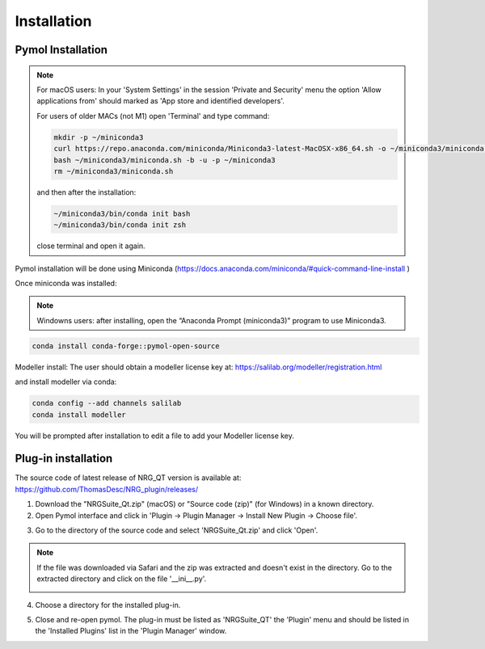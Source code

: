 Installation
=====

.. _installation:

Pymol Installation
------------

.. note::
    For macOS users: In your 'System Settings' in the session 'Private and Security' menu the option 'Allow applications from' should marked as 'App store and identified developers'.

    .. image:: images/sucrity_mac.png
        :alt: An example image
        :width: 300px
        :align: center

    For users of older MACs (not M1) open 'Terminal' and type command:

    .. code-block:: console

        mkdir -p ~/miniconda3
        curl https://repo.anaconda.com/miniconda/Miniconda3-latest-MacOSX-x86_64.sh -o ~/miniconda3/miniconda.sh
        bash ~/miniconda3/miniconda.sh -b -u -p ~/miniconda3
        rm ~/miniconda3/miniconda.sh

    and then after the installation:

    .. code-block:: console

        ~/miniconda3/bin/conda init bash
        ~/miniconda3/bin/conda init zsh

    close terminal and open it again.

Pymol installation will be done using Miniconda (https://docs.anaconda.com/miniconda/#quick-command-line-install )

Once miniconda was installed:

.. note::

    Windowns users: after installing, open the “Anaconda Prompt (miniconda3)” program to use Miniconda3.

.. code-block:: console

    conda install conda-forge::pymol-open-source

Modeller install:
The user should obtain a modeller license key at:
https://salilab.org/modeller/registration.html

and install modeller via conda:

.. code-block:: console

    conda config --add channels salilab
    conda install modeller

You will be prompted after installation to edit a file to add your Modeller license key.

Plug-in installation
----------------

The source code of latest release of NRG_QT version is available at: https://github.com/ThomasDesc/NRG_plugin/releases/

1. Download the "NRGSuite_Qt.zip" (macOS) or "Source code (zip)" (for Windows) in a known directory.

2. Open Pymol interface and click in 'Plugin -> Plugin Manager -> Install New Plugin -> Choose file'.

.. image:: images/pymol_interface.png
       :alt: An example image
       :width: 300px
       :align: center

3. Go to the directory of the source code and select 'NRGSuite_Qt.zip'  and click 'Open'.

.. note::
    If the file was downloaded via Safari and the zip was extracted and doesn't exist in the directory. Go to the extracted directory and click on the file '__ini__.py'.

    .. image:: images/inifig.png
       :alt: An example image
       :width: 300px
       :align: center

4. Choose a directory for the installed plug-in.

.. image:: images/plug-inpath.png
       :alt: An example image
       :width: 300px
       :align: center

5. Close and re-open pymol. The plug-in must be listed as 'NRGSuite_QT' the 'Plugin' menu and should be listed in the 'Installed Plugins' list in the 'Plugin Manager' window.

.. image:: images/pluginlisted.png
    :alt: An example image
    :width: 300px
    :align: center

